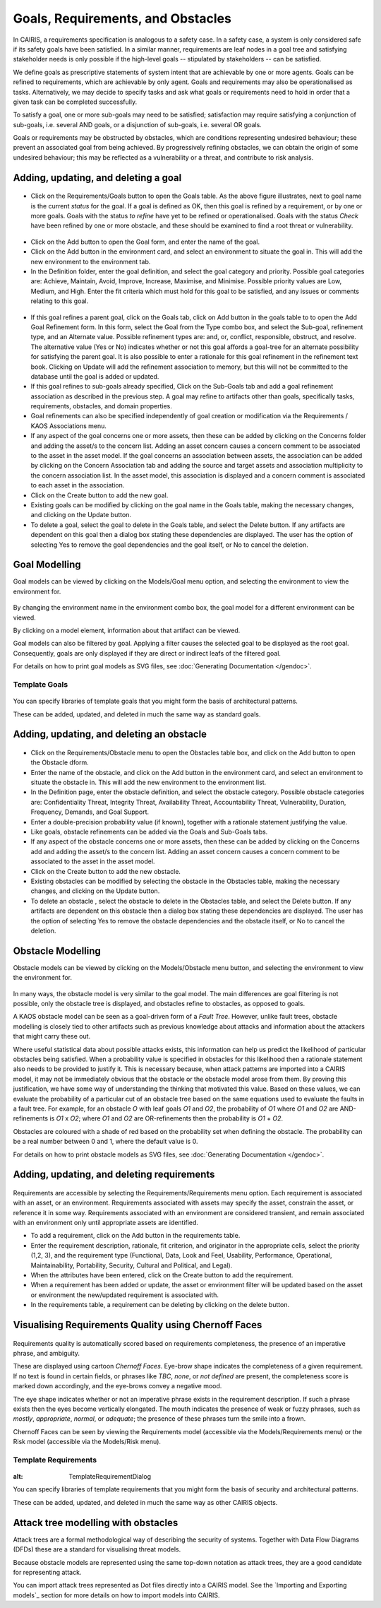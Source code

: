 Goals, Requirements, and Obstacles
==================================

In CAIRIS, a requirements specification is analogous to a safety case.
In a safety case, a system is only considered safe if its safety goals
have been satisfied. In a similar manner, requirements are leaf nodes in
a goal tree and satisfying stakeholder needs is only possible if the
high-level goals -- stipulated by stakeholders -- can be satisfied.

We define goals as prescriptive statements of system intent that are
achievable by one or more agents. Goals can be refined to requirements,
which are achievable by only agent. Goals and requirements may also be
operationalised as tasks. Alternatively, we may decide to specify tasks
and ask what goals or requirements need to hold in order that a given
task can be completed successfully.

To satisfy a goal, one or more sub-goals may need to be satisfied;
satisfaction may require satisfying a conjunction of sub-goals, i.e.
several AND goals, or a disjunction of sub-goals, i.e. several OR goals.

Goals or requirements may be obstructed by obstacles, which are
conditions representing undesired behaviour; these prevent an associated
goal from being achieved. By progressively refining obstacles, we can
obtain the origin of some undesired behaviour; this may be reflected as
a vulnerability or a threat, and contribute to risk analysis.

Adding, updating, and deleting a goal
-------------------------------------

.. figure:: GoalsTable.jpg
   :alt: Goals table


-  Click on the Requirements/Goals button to open the Goals table. As
   the above figure illustrates, next to goal name is the current
   *status* for the goal. If a goal is defined as OK, then this goal is
   refined by a requirement, or by one or more goals. Goals with the
   status *to refine* have yet to be refined or operationalised. Goals
   with the status *Check* have been refined by one or more obstacle,
   and these should be examined to find a root threat or vulnerability.

.. figure:: GoalForm.jpg
   :alt: Goal form

-  Click on the Add button to open the Goal form, and enter the
   name of the goal.

-  Click on the Add button in the environment card, and select an environment to situate the goal in. This will add the new environment to the environment tab.

-  In the Definition folder, enter the goal definition, and select the
   goal category and priority. Possible goal categories are: Achieve,
   Maintain, Avoid, Improve, Increase, Maximise, and Minimise. Possible
   priority values are Low, Medium, and High.  Enter the fit criteria which must hold
   for this goal to be satisfied, and any issues or comments relating to this goal.

.. figure:: AddGoalRefinement.jpg
   :alt: Add Goal Refinement form


-  If this goal refines a parent goal, click on the Goals tab,
   click on Add button in the goals table to to open the Add
   Goal Refinement form. In this form, select the Goal from the Type
   combo box, and select the Sub-goal, refinement type, and an Alternate
   value. Possible refinement types are: and, or, conflict, responsible,
   obstruct, and resolve. The alternative value (Yes or No) indicates
   whether or not this goal affords a goal-tree for an alternate
   possibility for satisfying the parent goal. It is also possible to
   enter a rationale for this goal refinement in the refinement text
   book. Clicking on Update will add the refinement association to memory,
   but this will not be committed to the database until the goal is
   added or updated.

-  If this goal refines to sub-goals already specified, Click on the
   Sub-Goals tab and add a goal refinement association as described in
   the previous step. A goal may refine to artifacts other than goals,
   specifically tasks, requirements, obstacles, and domain properties.

-  Goal refinements can also be specified independently of goal creation
   or modification via the Requirements / KAOS Associations menu.

-  If any aspect of the goal concerns one or more assets, then these can
   be added by clicking on the Concerns folder and adding the asset/s to
   the concern list. Adding an asset concern causes a concern comment to
   be associated to the asset in the asset model. If the goal concerns
   an association between assets, the association can be added by
   clicking on the Concern Association tab and adding the source and
   target assets and association multiplicity to the concern association
   list. In the asset model, this association is displayed and a concern
   comment is associated to each asset in the association.

-  Click on the Create button to add the new goal.

-  Existing goals can be modified by clicking on the goal name in the
   Goals table, making the necessary changes, and clicking on the
   Update button.

-  To delete a goal, select the goal to delete in the Goals table,
   and select the Delete button. If any artifacts are dependent on this
   goal then a dialog box stating these dependencies are displayed. The
   user has the option of selecting Yes to remove the goal dependencies
   and the goal itself, or No to cancel the deletion.

Goal Modelling
--------------

Goal models can be viewed by clicking on the Models/Goal menu option,
and selecting the environment to view the environment for.

.. figure:: GoalModel.jpg
   :alt: Goal Model

By changing the environment name in the environment combo box, the goal
model for a different environment can be viewed.

By clicking on a model element, information about that artifact can be
viewed.

Goal models can also be filtered by goal. Applying a filter causes the
selected goal to be displayed as the root goal. Consequently, goals are
only displayed if they are direct or indirect leafs of the filtered
goal.

For details on how to print goal models as SVG files, see :doc:`Generating Documentation </gendoc>`.


Template Goals
~~~~~~~~~~~~~~~

.. figure:: TemplateGoalDialog.jpg
   :alt: TemplateGoalDialog

You can specify libraries of template goals that you might form the basis of architectural patterns.

These can be added, updated, and deleted in much the same way as standard goals.


Adding, updating, and deleting an obstacle
------------------------------------------

.. figure:: ObstacleForm.jpg
   :alt: Obstacle form


-  Click on the Requirements/Obstacle menu to open the Obstacles table
   box, and click on the Add button to open the Obstacle dform.

-  Enter the name of the obstacle, and click on the Add button in the environment card, and select an environment to situate the obstacle in. This will add the new environment to the environment list.

-  In the Definition page, enter the obstacle definition, and select the
   obstacle category. Possible obstacle categories are: Confidentiality
   Threat, Integrity Threat, Availability Threat, Accountability Threat,
   Vulnerability, Duration, Frequency, Demands, and Goal Support.

-  Enter a double-precision probability value (if known), together with a rationale statement justifying the value.

-  Like goals, obstacle refinements can be added via the Goals and
   Sub-Goals tabs.

-  If any aspect of the obstacle concerns one or more assets, then these
   can be added by clicking on the Concerns add and adding the asset/s
   to the concern list. Adding an asset concern causes a concern comment
   to be associated to the asset in the asset model.

-  Click on the Create button to add the new obstacle.

-  Existing obstacles can be modified by selecting the obstacle
   in the Obstacles table, making the necessary changes, and
   clicking on the Update button.

-  To delete an obstacle , select the obstacle to delete in the
   Obstacles table, and select the Delete button. If any artifacts
   are dependent on this obstacle then a dialog box stating these
   dependencies are displayed. The user has the option of selecting Yes
   to remove the obstacle dependencies and the obstacle itself, or No to
   cancel the deletion.

Obstacle Modelling
------------------

Obstacle models can be viewed by clicking on the Models/Obstacle menu
button, and selecting the environment to view the environment for.

.. figure:: ObstacleModel.jpg
   :alt: Obstacle Model

In many ways, the obstacle model is very similar to the goal model. The
main differences are goal filtering is not possible, only the obstacle
tree is displayed, and obstacles refine to obstacles, as opposed to
goals.

A KAOS obstacle model can be seen as a goal-driven form of a *Fault Tree*. However, unlike fault trees, obstacle modelling is closely tied to other artifacts such as previous knowledge about attacks and information about the attackers that might carry these out.

Where useful statistical data about possible attacks exists, this information can help us predict the likelihood of particular obstacles being satisfied. When a probability value is specified in obstacles for this likelihood then a rationale statement also needs to be provided to justify it. This is necessary because, when attack patterns are imported into a CAIRIS model, it may not be immediately obvious that the obstacle or the obstacle model arose from them.
By proving this justification, we have some way of understanding the thinking that motivated this value. Based on these values, we can evaluate the probability of a particular cut of an obstacle tree based on the same equations used to evaluate the faults in a fault tree. For example, for an obstacle *O* with leaf goals *O1* and *O2*, the probability of *O1*  where *O1* and *O2* are AND-refinements is *O1* x *O2*; where *O1* and *O2* are OR-refinements then the probability is *O1* + *O2*.

Obstacles are coloured with a shade of red based on the probability set when defining the obstacle.  The probability can be a real number between 0 and 1, where the default value is 0.

For details on how to print obstacle models as SVG files, see :doc:`Generating Documentation </gendoc>`.


Adding, updating, and deleting requirements
-------------------------------------------

.. figure:: RequirementForm.jpg
   :alt: Requirements form 

Requirements are accessible by selecting the Requirements/Requirements menu option. Each requirement is associated with an asset, or an
environment. Requirements associated with assets may specify the asset,
constrain the asset, or reference it in some way. Requirements
associated with an environment are considered transient, and remain
associated with an environment only until appropriate assets are
identified.

-  To add a requirement, click on the Add button in the requirements table.

-  Enter the requirement description, rationale, fit criterion, and
   originator in the appropriate cells, select the priority (1,2, 3),
   and the requirement type (Functional, Data, Look and Feel, Usability,
   Performance, Operational, Maintainability, Portability, Security,
   Cultural and Political, and Legal).

-  When the attributes have been entered, click on the Create button to add the requirement.

-  When a requirement has been added or update, the asset or environment filter will be updated based on the asset or environment the new/updated requirement is associated with.

-  In the requirements table, a requirement can be deleting by clicking on the delete button.


Visualising Requirements Quality using Chernoff Faces
-----------------------------------------------------

.. figure:: RequirementsModel.jpg
   :alt: Requirements model

Requirements quality is automatically scored based on requirements completeness, the presence of an imperative phrase, and ambiguity.

These are displayed using cartoon *Chernoff Faces*.  Eye-brow shape indicates the completeness of a given requirement.  If no text is found in certain fields, or phrases like *TBC*, *none*, or *not defined* are present, the completeness score is marked down accordingly, and the eye-brows convey a negative mood.

The eye shape indicates whether or not an imperative phrase exists in the requirement description.  If such a phrase exists then the eyes become vertically elongated. The mouth indicates the presence of weak or fuzzy phrases, such as *mostly*, *appropriate*, *normal*, or *adequate*; the presence of these phrases turn the smile into a frown.

Chernoff Faces can be seen by viewing the Requirements model (accessible via the Models/Requirements menu) or the Risk model (accessible via the Models/Risk menu).




Template Requirements
~~~~~~~~~~~~~~~~~~~~~

.. figure:: TemplateRequirementDialog.jpg
:alt: TemplateRequirementDialog

You can specify libraries of template requirements that you might form the basis of security and architectural patterns.

These can be added, updated, and deleted in much the same way as other CAIRIS objects.


Attack tree modelling with obstacles
------------------------------------

Attack trees are a formal methodological way of describing the security of systems.  Together with Data Flow Diagrams (DFDs) these are a standard for visualising threat models.

Because obstacle models are represented using the same top-down notation as attack trees, they are a good candidate for representing attack.

You can import attack trees represented as Dot files directly into a CAIRIS model.  See the `Importing and Exporting models`_ section for more details on how to import models into CAIRIS.
